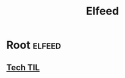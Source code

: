 #+TITLE: Elfeed

* Root                                                                                                          :elfeed:
** [[https://github.com/jbranchaud/til/commits/master.atom][Tech TIL]]
